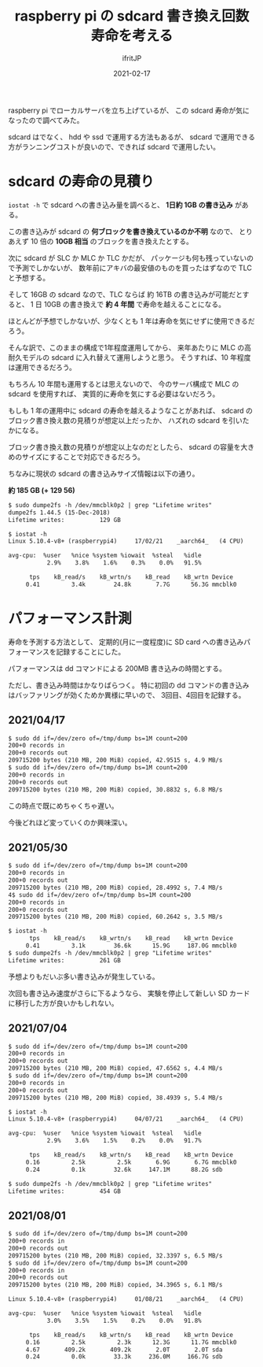 #+TITLE: raspberry pi の sdcard 書き換え回数寿命を考える
#+DATE: 2021-02-17
# -*- coding:utf-8 -*-
#+LAYOUT: post
#+TAGS: javascript
#+AUTHOR: ifritJP
#+OPTIONS: ^:{}
#+STARTUP: nofold

raspberry pi でローカルサーバを立ち上げているが、
この sdcard 寿命が気になったので調べてみた。

sdcard はでなく、 hdd や ssd で運用する方法もあるが、
sdcard で運用できる方がランニングコストが良いので、できれば sdcard で運用したい。

* sdcard の寿命の見積り

=iostat -h= で sdcard への書き込み量を調べると、 **1日約 1GB の書き込み** がある。

この書き込みが sdcard の **何ブロックを書き換えているのか不明** なので、
とりあえず 10 倍の **10GB 相当** のブロックを書き換えたとする。

次に sdcard が SLC か MLC か TLC かだが、
パッケージも何も残っていないので予測でしかないが、
数年前にアキバの最安値のものを買ったはずなので TLC と予想する。

そして 16GB の sdcard なので、TLC ならば 約 16TB の書き込みが可能だとすると、
1 日 10GB の書き換えで **約 4 年間** で寿命を越えることになる。

ほとんどが予想でしかないが、少なくとも 1 年は寿命を気にせずに使用できるだろう。

そんな訳で、このままの構成で1年程度運用してから、
来年あたりに MLC の高耐久モデルの sdcard に入れ替えて運用しようと思う。
そうすれば、10 年程度は運用できるだろう。

もちろん 10 年間も運用するとは思えないので、
今のサーバ構成で MLC の sdcard を使用すれば、
実質的に寿命を気にする必要はないだろう。


もしも 1 年の運用中に sdcard の寿命を越えるようなことがあれば、
sdcard のブロック書き換え数の見積りが想定以上だったか、
ハズれの sdcard を引いたかになる。

ブロック書き換え数の見積りが想定以上なのだとしたら、
sdcard の容量を大きめのサイズにすることで対応できるだろう。

ちなみに現状の sdcard の書き込みサイズ情報は以下の通り。 

**約 185 GB (+ 129 56)**

#+BEGIN_SRC txt
$ sudo dumpe2fs -h /dev/mmcblk0p2 | grep "Lifetime writes"
dumpe2fs 1.44.5 (15-Dec-2018)
Lifetime writes:          129 GB
#+END_SRC


#+BEGIN_SRC txt
$ iostat -h
Linux 5.10.4-v8+ (raspberrypi4) 	17/02/21 	_aarch64_	(4 CPU)

avg-cpu:  %user   %nice %system %iowait  %steal   %idle
           2.9%    3.8%    1.6%    0.3%    0.0%   91.5%

      tps    kB_read/s    kB_wrtn/s    kB_read    kB_wrtn Device
     0.41         3.4k        24.8k       7.7G      56.3G mmcblk0
#+END_SRC


* パフォーマンス計測

寿命を予測する方法として、
定期的(月に一度程度)に SD card への書き込みパフォーマンスを記録することにした。


パフォーマンスは dd コマンドによる 200MB 書き込みの時間とする。

ただし、書き込み時間はかなりばらつく。
特に初回の dd コマンドの書き込みはバッファリングが効くためか異様に早いので、
3回目、4回目を記録する。

** 2021/04/17

#+BEGIN_SRC txt
$ sudo dd if=/dev/zero of=/tmp/dump bs=1M count=200
200+0 records in
200+0 records out
209715200 bytes (210 MB, 200 MiB) copied, 42.9515 s, 4.9 MB/s
$ sudo dd if=/dev/zero of=/tmp/dump bs=1M count=200
200+0 records in
200+0 records out
209715200 bytes (210 MB, 200 MiB) copied, 30.8832 s, 6.8 MB/s
#+END_SRC

この時点で既にめちゃくちゃ遅い。

今後どれほど変っていくのか興味深い。


** 2021/05/30
  
#+BEGIN_SRC txt
$ sudo dd if=/dev/zero of=/tmp/dump bs=1M count=200
200+0 records in
200+0 records out
209715200 bytes (210 MB, 200 MiB) copied, 28.4992 s, 7.4 MB/s
4$ sudo dd if=/dev/zero of=/tmp/dump bs=1M count=200
200+0 records in
200+0 records out
209715200 bytes (210 MB, 200 MiB) copied, 60.2642 s, 3.5 MB/s
#+END_SRC


#+BEGIN_SRC txt
$ iostat -h
      tps    kB_read/s    kB_wrtn/s    kB_read    kB_wrtn Device
     0.41         3.1k        36.6k      15.9G     187.0G mmcblk0
$ sudo dumpe2fs -h /dev/mmcblk0p2 | grep "Lifetime writes"
Lifetime writes:          261 GB
#+END_SRC

予想よりもだいぶ多い書き込みが発生している。

次回も書き込み速度がさらに下るようなら、
実験を停止して新しい SD カードに移行した方が良いかもしれない。

** 2021/07/04

#+BEGIN_SRC txt
$ sudo dd if=/dev/zero of=/tmp/dump bs=1M count=200
200+0 records in
200+0 records out
209715200 bytes (210 MB, 200 MiB) copied, 47.6562 s, 4.4 MB/s
$ sudo dd if=/dev/zero of=/tmp/dump bs=1M count=200
200+0 records in
200+0 records out
209715200 bytes (210 MB, 200 MiB) copied, 38.4939 s, 5.4 MB/s
#+END_SRC

#+BEGIN_SRC txt
$ iostat -h
Linux 5.10.4-v8+ (raspberrypi4) 	04/07/21 	_aarch64_	(4 CPU)

avg-cpu:  %user   %nice %system %iowait  %steal   %idle
           2.9%    3.6%    1.5%    0.2%    0.0%   91.7%

      tps    kB_read/s    kB_wrtn/s    kB_read    kB_wrtn Device
     0.16         2.5k         2.5k       6.9G       6.7G mmcblk0
     0.24         0.1k        32.6k     147.1M      88.2G sdb

$ sudo dumpe2fs -h /dev/mmcblk0p2 | grep "Lifetime writes"
Lifetime writes:          454 GB
#+END_SRC

** 2021/08/01

#+BEGIN_SRC txt
$ sudo dd if=/dev/zero of=/tmp/dump bs=1M count=200
200+0 records in
200+0 records out
209715200 bytes (210 MB, 200 MiB) copied, 32.3397 s, 6.5 MB/s
$ sudo dd if=/dev/zero of=/tmp/dump bs=1M count=200
200+0 records in
200+0 records out
209715200 bytes (210 MB, 200 MiB) copied, 34.3965 s, 6.1 MB/s
#+END_SRC

#+BEGIN_SRC txt
Linux 5.10.4-v8+ (raspberrypi4) 	01/08/21 	_aarch64_	(4 CPU)

avg-cpu:  %user   %nice %system %iowait  %steal   %idle
           3.0%    3.5%    1.5%    0.2%    0.0%   91.8%

      tps    kB_read/s    kB_wrtn/s    kB_read    kB_wrtn Device
     0.16         2.5k         2.3k      12.3G      11.7G mmcblk0
     4.67       409.2k       409.2k       2.0T       2.0T sda
     0.24         0.0k        33.3k     236.0M     166.7G sdb
#+END_SRC
